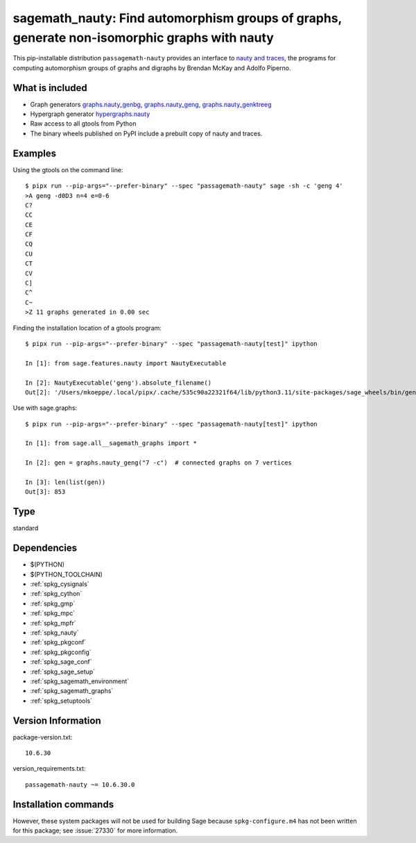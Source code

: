 .. _spkg_sagemath_nauty:

==================================================================================================================
sagemath_nauty: Find automorphism groups of graphs, generate non-isomorphic graphs with nauty
==================================================================================================================


This pip-installable distribution ``passagemath-nauty`` provides an interface to
`nauty and traces <https://pallini.di.uniroma1.it/>`_, the programs for computing
automorphism groups of graphs and digraphs by Brendan McKay and Adolfo Piperno.


What is included
----------------

- Graph generators `graphs.nauty_genbg <https://passagemath.org/docs/latest/html/en/reference/graphs/sage/graphs/graph_generators.html#sage.graphs.graph_generators.GraphGenerators.nauty_genbg>`_, `graphs.nauty_geng <https://passagemath.org/docs/latest/html/en/reference/graphs/sage/graphs/graph_generators.html#sage.graphs.graph_generators.GraphGenerators.nauty_geng>`_, `graphs.nauty_genktreeg <https://passagemath.org/docs/latest/html/en/reference/graphs/sage/graphs/graph_generators.html#sage.graphs.graph_generators.GraphGenerators.nauty_genktreeg>`_

- Hypergraph generator `hypergraphs.nauty <https://passagemath.org/docs/latest/html/en/reference/graphs/sage/graphs/hypergraph_generators.html#sage.graphs.hypergraph_generators.HypergraphGenerators.nauty>`_

- Raw access to all gtools from Python

- The binary wheels published on PyPI include a prebuilt copy of nauty and traces.


Examples
--------

Using the gtools on the command line::

    $ pipx run --pip-args="--prefer-binary" --spec "passagemath-nauty" sage -sh -c 'geng 4'
    >A geng -d0D3 n=4 e=0-6
    C?
    CC
    CE
    CF
    CQ
    CU
    CT
    CV
    C]
    C^
    C~
    >Z 11 graphs generated in 0.00 sec

Finding the installation location of a gtools program::

    $ pipx run --pip-args="--prefer-binary" --spec "passagemath-nauty[test]" ipython

    In [1]: from sage.features.nauty import NautyExecutable

    In [2]: NautyExecutable('geng').absolute_filename()
    Out[2]: '/Users/mkoeppe/.local/pipx/.cache/535c90a22321f64/lib/python3.11/site-packages/sage_wheels/bin/geng'

Use with sage.graphs::

    $ pipx run --pip-args="--prefer-binary" --spec "passagemath-nauty[test]" ipython

    In [1]: from sage.all__sagemath_graphs import *

    In [2]: gen = graphs.nauty_geng("7 -c")  # connected graphs on 7 vertices

    In [3]: len(list(gen))
    Out[3]: 853


Type
----

standard


Dependencies
------------

- $(PYTHON)
- $(PYTHON_TOOLCHAIN)
- :ref:`spkg_cysignals`
- :ref:`spkg_cython`
- :ref:`spkg_gmp`
- :ref:`spkg_mpc`
- :ref:`spkg_mpfr`
- :ref:`spkg_nauty`
- :ref:`spkg_pkgconf`
- :ref:`spkg_pkgconfig`
- :ref:`spkg_sage_conf`
- :ref:`spkg_sage_setup`
- :ref:`spkg_sagemath_environment`
- :ref:`spkg_sagemath_graphs`
- :ref:`spkg_setuptools`

Version Information
-------------------

package-version.txt::

    10.6.30

version_requirements.txt::

    passagemath-nauty ~= 10.6.30.0

Installation commands
---------------------

.. tab:: PyPI:

   .. CODE-BLOCK:: bash

       $ pip install passagemath-nauty~=10.6.30.0

.. tab:: Sage distribution:

   .. CODE-BLOCK:: bash

       $ sage -i sagemath_nauty


However, these system packages will not be used for building Sage
because ``spkg-configure.m4`` has not been written for this package;
see :issue:`27330` for more information.
